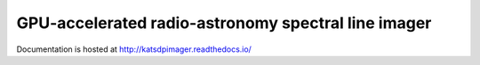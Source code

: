 GPU-accelerated radio-astronomy spectral line imager
----------------------------------------------------
Documentation is hosted at http://katsdpimager.readthedocs.io/
